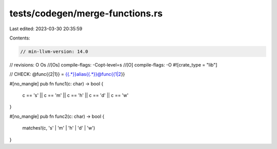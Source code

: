 tests/codegen/merge-functions.rs
================================

Last edited: 2023-03-30 20:35:59

Contents:

.. code-block:: rs

    // min-llvm-version: 14.0
// revisions: O Os
//[Os] compile-flags: -Copt-level=s
//[O] compile-flags: -O
#![crate_type = "lib"]

// CHECK: @func{{2|1}} = {{.*}}alias{{.*}}@func{{1|2}}

#[no_mangle]
pub fn func1(c: char) -> bool {
    c == 's' || c == 'm' || c == 'h' || c == 'd' || c == 'w'
}

#[no_mangle]
pub fn func2(c: char) -> bool {
    matches!(c, 's' | 'm' | 'h' | 'd' | 'w')
}


